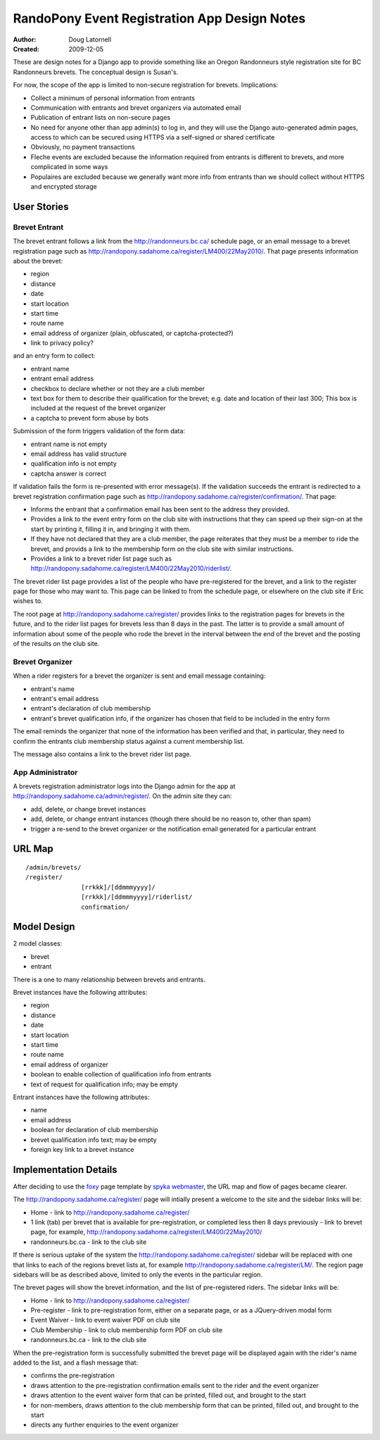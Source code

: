 ===============================================
 RandoPony Event Registration App Design Notes
===============================================

:Author: Doug Latornell
:Created: 2009-12-05


These are design notes for a Django app to provide something like an
Oregon Randonneurs style registration site for BC Randonneurs
brevets. The conceptual design is Susan's.

For now, the scope of the app is limited to non-secure registration
for brevets. Implications:

* Collect a minimum of personal information from entrants
* Communication with entrants and brevet organizers via automated
  email
* Publication of entrant lists on non-secure pages
* No need for anyone other than app admin(s) to log in, and they will
  use the Django auto-generated admin pages, access to which can be
  secured using HTTPS via a self-signed or shared certificate
* Obviously, no payment transactions
* Fleche events are excluded because the information required from
  entrants is different to brevets, and more complicated in some ways
* Populaires are excluded because we generally want more info from
  entrants than we should collect without HTTPS and encrypted storage

User Stories
============

Brevet Entrant
--------------

The brevet entrant follows a link from the http://randonneurs.bc.ca/ schedule
page, or an email message to a brevet registration page such as
http://randopony.sadahome.ca/register/LM400/22May2010/. That
page presents information about the brevet:

* region
* distance
* date
* start location
* start time
* route name
* email address of organizer (plain, obfuscated, or
  captcha-protected?)
* link to privacy policy?

and an entry form to collect:

* entrant name
* entrant email address
* checkbox to declare whether or not they are a club member
* text box for them to describe their qualification for the brevet;
  e.g. date and location of their last 300; This box is included at
  the request of the brevet organizer
* a captcha to prevent form abuse by bots

Submission of the form triggers validation of the form data:

* entrant name is not empty
* email address has valid structure
* qualification info is not empty
* captcha answer is correct

If validation fails the form is re-presented with error message(s). If
the validation succeeds the entrant is redirected to a brevet
registration confirmation page such as
http://randopony.sadahome.ca/register/confirmation/. That page:

* Informs the entrant that a confirmation email has been sent to
  the address they provided.

* Provides a link to the event entry form on the club site
  with instructions that they can speed up their sign-on at the start
  by printing it, filling it in, and bringing it with them.

* If they have not declared that they are a club member, the page
  reiterates that they must be a member to ride the brevet, and
  provids a link to the membership form on the club site with similar
  instructions.

* Provides a link to a brevet rider list page such as
  http://randopony.sadahome.ca/register/LM400/22May2010/riderlist/.

The brevet rider list page provides a list of the people who have
pre-registered for the brevet, and a link to the register page for
those who may want to. This page can be linked to from the schedule
page, or elsewhere on the club site if Eric wishes to.

The root page at http://randopony.sadahome.ca/register/ provides links
to the registration pages for brevets in the future, and to the rider
list pages for brevets less than 8 days in the past. The latter is to
provide a small amount of information about some of the people who
rode the brevet in the interval between the end of the brevet and the
posting of the results on the club site.


Brevet Organizer
----------------

When a rider registers for a brevet the organizer is sent and email
message containing:

* entrant's name
* entrant's email address
* entrant's declaration of club membership
* entrant's brevet qualification info, if the organizer has chosen
  that field to be included in the entry form

The email reminds the organizer that none of the information has been
verified and that, in particular, they need to confirm the entrants
club membership status against a current membership list.

The message also contains a link to the brevet rider list page.


App Administrator
-----------------

A brevets registration administrator logs into the Django admin for
the app at http://randopony.sadahome.ca/admin/register/. On the admin
site they can:

* add, delete, or change brevet instances
* add, delete, or change entrant instances (though there should be no
  reason to, other than spam)
* trigger a re-send to the brevet organizer or the notification email
  generated for a particular entrant


URL Map
=======
::

   /admin/brevets/
   /register/
                  [rrkkk]/[ddmmmyyyy]/
                  [rrkkk]/[ddmmmyyyy]/riderlist/
                  confirmation/

Model Design
============

2 model classes:

* brevet
* entrant

There is a one to many relationship between brevets and entrants.

Brevet instances have the following attributes:

* region
* distance
* date
* start location
* start time
* route name
* email address of organizer
* boolean to enable collection of qualification info from entrants
* text of request for qualification info; may be empty

Entrant instances have the following attributes:

* name
* email address
* boolean for declaration of club membership
* brevet qualification info text; may be empty
* foreign key link to a brevet instance


Implementation Details
======================

After deciding to use the foxy_ page template by `spyka webmaster`_,
the URL map and flow of pages became clearer.

The http://randopony.sadahome.ca/register/ page will intially present
a welcome to the site and the sidebar links will be:

* Home - link to http://randopony.sadahome.ca/register/
* 1 link (tab) per brevet that is available for pre-registration, or
  completed less then 8 days previously - link to brevet page, for
  example, http://randopony.sadahome.ca/register/LM400/22May2010/
* randonneurs.bc.ca - link to the club site

If there is serious uptake of the system the
http://randopony.sadahome.ca/register/ sidebar will be replaced with
one that links to each of the regions brevet lists at, for example
http://randopony.sadahome.ca/register/LM/. The region page sidebars
will be as described above, limited to only the events in the
particular region.

The brevet pages will show the brevet information, and the list of
pre-registered riders. The sidebar links will be:

* Home - link to http://randopony.sadahome.ca/register/
* Pre-register - link to pre-registration form, either on a separate
  page, or as a JQuery-driven modal form
* Event Waiver - link to event waiver PDF on club site
* Club Membership - link to club membership form PDF on club site 
* randonneurs.bc.ca - link to the club site

When the pre-registration form is successfully submitted the brevet
page will be displayed again with the rider's name added to the list,
and a flash message that:

* confirms the pre-registration
* draws attention to the pre-registration confirmation emails sent to
  the rider and the event organizer
* draws attention to the event waiver form that can be printed, filled
  out, and brought to the start
* for non-members, draws attention to the club membership form that
  can be printed, filled out, and brought to the start
* directs any further enquiries to the event organizer


.. _foxy: http://justfreetemplates.com/preview/web-templates/206.html
.. _spyka webmaster: http://www.spyka.net/


.. 
   Local Variables:
   mode: rst
   mode: auto-fill
   End:
